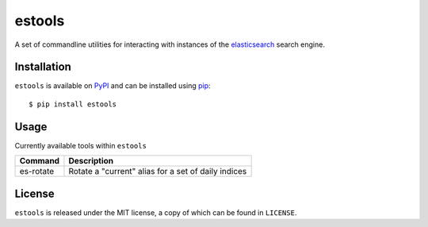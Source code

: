 estools
=======

A set of commandline utilities for interacting with instances of the
elasticsearch_ search engine.

.. _elasticsearch: http://www.elasticsearch.org/

Installation
------------

``estools`` is available on PyPI_ and can be installed using pip_::

    $ pip install estools

.. _PyPI: http://pypi.python.org/pypi
.. _pip: http://www.pip-installer.org/
    
Usage
-----

Currently available tools within ``estools``

==================   ======================================================
Command              Description
==================   ======================================================
es-rotate            Rotate a "current" alias for a set of daily indices
==================   ======================================================

License
-------

``estools`` is released under the MIT license, a copy of which can be found in
``LICENSE``.
